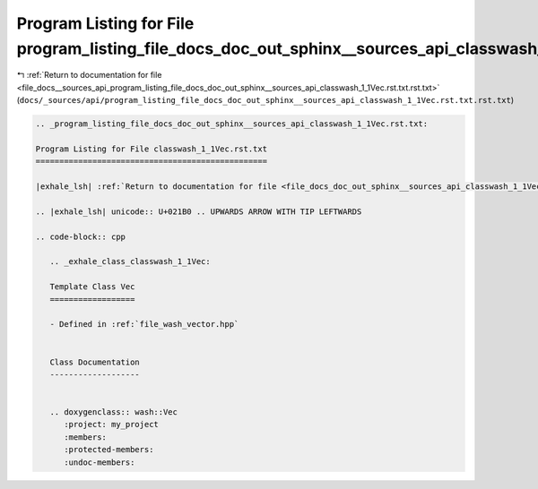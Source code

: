
.. _program_listing_file_docs__sources_api_program_listing_file_docs_doc_out_sphinx__sources_api_classwash_1_1Vec.rst.txt.rst.txt:

Program Listing for File program_listing_file_docs_doc_out_sphinx__sources_api_classwash_1_1Vec.rst.txt.rst.txt
===============================================================================================================

|exhale_lsh| :ref:`Return to documentation for file <file_docs__sources_api_program_listing_file_docs_doc_out_sphinx__sources_api_classwash_1_1Vec.rst.txt.rst.txt>` (``docs/_sources/api/program_listing_file_docs_doc_out_sphinx__sources_api_classwash_1_1Vec.rst.txt.rst.txt``)

.. |exhale_lsh| unicode:: U+021B0 .. UPWARDS ARROW WITH TIP LEFTWARDS

.. code-block:: cpp

   
   .. _program_listing_file_docs_doc_out_sphinx__sources_api_classwash_1_1Vec.rst.txt:
   
   Program Listing for File classwash_1_1Vec.rst.txt
   =================================================
   
   |exhale_lsh| :ref:`Return to documentation for file <file_docs_doc_out_sphinx__sources_api_classwash_1_1Vec.rst.txt>` (``docs/doc_out/sphinx/_sources/api/classwash_1_1Vec.rst.txt``)
   
   .. |exhale_lsh| unicode:: U+021B0 .. UPWARDS ARROW WITH TIP LEFTWARDS
   
   .. code-block:: cpp
   
      .. _exhale_class_classwash_1_1Vec:
      
      Template Class Vec
      ==================
      
      - Defined in :ref:`file_wash_vector.hpp`
      
      
      Class Documentation
      -------------------
      
      
      .. doxygenclass:: wash::Vec
         :project: my_project
         :members:
         :protected-members:
         :undoc-members:
